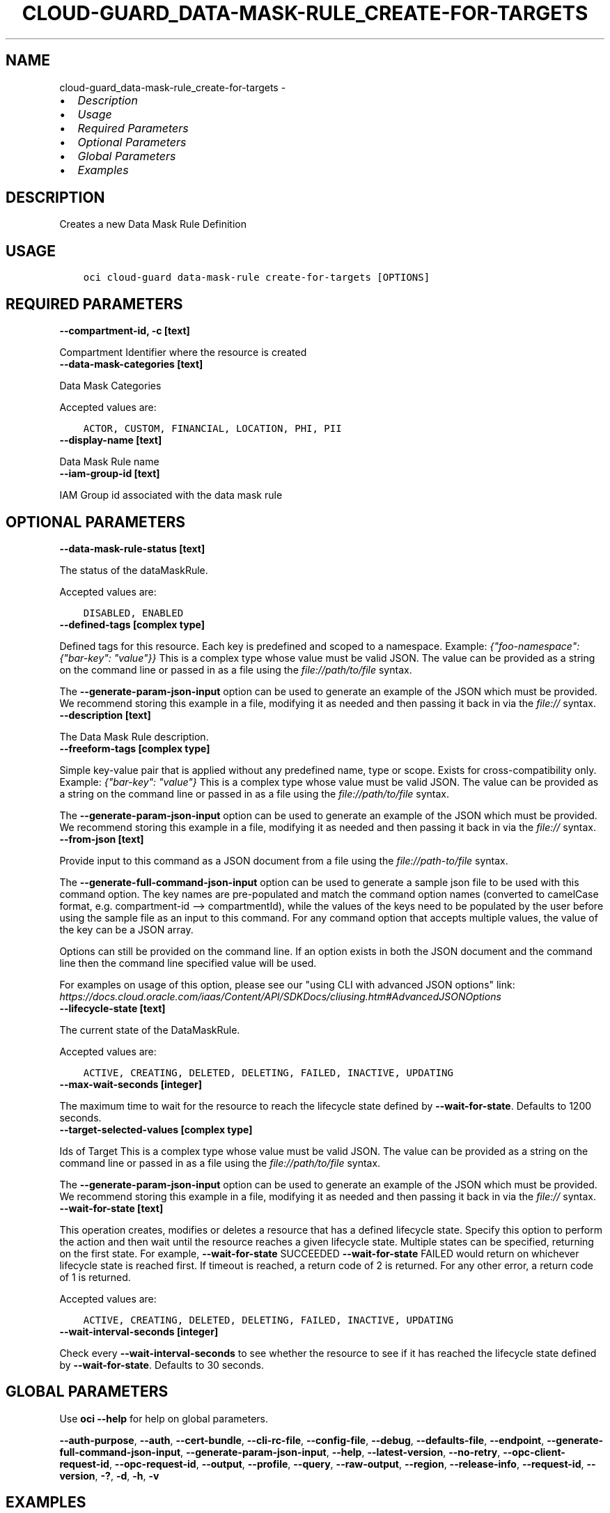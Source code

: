 .\" Man page generated from reStructuredText.
.
.
.nr rst2man-indent-level 0
.
.de1 rstReportMargin
\\$1 \\n[an-margin]
level \\n[rst2man-indent-level]
level margin: \\n[rst2man-indent\\n[rst2man-indent-level]]
-
\\n[rst2man-indent0]
\\n[rst2man-indent1]
\\n[rst2man-indent2]
..
.de1 INDENT
.\" .rstReportMargin pre:
. RS \\$1
. nr rst2man-indent\\n[rst2man-indent-level] \\n[an-margin]
. nr rst2man-indent-level +1
.\" .rstReportMargin post:
..
.de UNINDENT
. RE
.\" indent \\n[an-margin]
.\" old: \\n[rst2man-indent\\n[rst2man-indent-level]]
.nr rst2man-indent-level -1
.\" new: \\n[rst2man-indent\\n[rst2man-indent-level]]
.in \\n[rst2man-indent\\n[rst2man-indent-level]]u
..
.TH "CLOUD-GUARD_DATA-MASK-RULE_CREATE-FOR-TARGETS" "1" "Jun 07, 2021" "2.25.2" "OCI CLI Command Reference"
.SH NAME
cloud-guard_data-mask-rule_create-for-targets \- 
.INDENT 0.0
.IP \(bu 2
\fI\%Description\fP
.IP \(bu 2
\fI\%Usage\fP
.IP \(bu 2
\fI\%Required Parameters\fP
.IP \(bu 2
\fI\%Optional Parameters\fP
.IP \(bu 2
\fI\%Global Parameters\fP
.IP \(bu 2
\fI\%Examples\fP
.UNINDENT
.SH DESCRIPTION
.sp
Creates a new Data Mask Rule Definition
.SH USAGE
.INDENT 0.0
.INDENT 3.5
.sp
.nf
.ft C
oci cloud\-guard data\-mask\-rule create\-for\-targets [OPTIONS]
.ft P
.fi
.UNINDENT
.UNINDENT
.SH REQUIRED PARAMETERS
.INDENT 0.0
.TP
.B \-\-compartment\-id, \-c [text]
.UNINDENT
.sp
Compartment Identifier where the resource is created
.INDENT 0.0
.TP
.B \-\-data\-mask\-categories [text]
.UNINDENT
.sp
Data Mask Categories
.sp
Accepted values are:
.INDENT 0.0
.INDENT 3.5
.sp
.nf
.ft C
ACTOR, CUSTOM, FINANCIAL, LOCATION, PHI, PII
.ft P
.fi
.UNINDENT
.UNINDENT
.INDENT 0.0
.TP
.B \-\-display\-name [text]
.UNINDENT
.sp
Data Mask Rule name
.INDENT 0.0
.TP
.B \-\-iam\-group\-id [text]
.UNINDENT
.sp
IAM Group id associated with the data mask rule
.SH OPTIONAL PARAMETERS
.INDENT 0.0
.TP
.B \-\-data\-mask\-rule\-status [text]
.UNINDENT
.sp
The status of the dataMaskRule.
.sp
Accepted values are:
.INDENT 0.0
.INDENT 3.5
.sp
.nf
.ft C
DISABLED, ENABLED
.ft P
.fi
.UNINDENT
.UNINDENT
.INDENT 0.0
.TP
.B \-\-defined\-tags [complex type]
.UNINDENT
.sp
Defined tags for this resource. Each key is predefined and scoped to a namespace. Example: \fI{"foo\-namespace": {"bar\-key": "value"}}\fP
This is a complex type whose value must be valid JSON. The value can be provided as a string on the command line or passed in as a file using
the \fI\%file://path/to/file\fP syntax.
.sp
The \fB\-\-generate\-param\-json\-input\fP option can be used to generate an example of the JSON which must be provided. We recommend storing this example
in a file, modifying it as needed and then passing it back in via the \fI\%file://\fP syntax.
.INDENT 0.0
.TP
.B \-\-description [text]
.UNINDENT
.sp
The Data Mask Rule description.
.INDENT 0.0
.TP
.B \-\-freeform\-tags [complex type]
.UNINDENT
.sp
Simple key\-value pair that is applied without any predefined name, type or scope. Exists for cross\-compatibility only. Example: \fI{"bar\-key": "value"}\fP
This is a complex type whose value must be valid JSON. The value can be provided as a string on the command line or passed in as a file using
the \fI\%file://path/to/file\fP syntax.
.sp
The \fB\-\-generate\-param\-json\-input\fP option can be used to generate an example of the JSON which must be provided. We recommend storing this example
in a file, modifying it as needed and then passing it back in via the \fI\%file://\fP syntax.
.INDENT 0.0
.TP
.B \-\-from\-json [text]
.UNINDENT
.sp
Provide input to this command as a JSON document from a file using the \fI\%file://path\-to/file\fP syntax.
.sp
The \fB\-\-generate\-full\-command\-json\-input\fP option can be used to generate a sample json file to be used with this command option. The key names are pre\-populated and match the command option names (converted to camelCase format, e.g. compartment\-id \-\-> compartmentId), while the values of the keys need to be populated by the user before using the sample file as an input to this command. For any command option that accepts multiple values, the value of the key can be a JSON array.
.sp
Options can still be provided on the command line. If an option exists in both the JSON document and the command line then the command line specified value will be used.
.sp
For examples on usage of this option, please see our "using CLI with advanced JSON options" link: \fI\%https://docs.cloud.oracle.com/iaas/Content/API/SDKDocs/cliusing.htm#AdvancedJSONOptions\fP
.INDENT 0.0
.TP
.B \-\-lifecycle\-state [text]
.UNINDENT
.sp
The current state of the DataMaskRule.
.sp
Accepted values are:
.INDENT 0.0
.INDENT 3.5
.sp
.nf
.ft C
ACTIVE, CREATING, DELETED, DELETING, FAILED, INACTIVE, UPDATING
.ft P
.fi
.UNINDENT
.UNINDENT
.INDENT 0.0
.TP
.B \-\-max\-wait\-seconds [integer]
.UNINDENT
.sp
The maximum time to wait for the resource to reach the lifecycle state defined by \fB\-\-wait\-for\-state\fP\&. Defaults to 1200 seconds.
.INDENT 0.0
.TP
.B \-\-target\-selected\-values [complex type]
.UNINDENT
.sp
Ids of Target
This is a complex type whose value must be valid JSON. The value can be provided as a string on the command line or passed in as a file using
the \fI\%file://path/to/file\fP syntax.
.sp
The \fB\-\-generate\-param\-json\-input\fP option can be used to generate an example of the JSON which must be provided. We recommend storing this example
in a file, modifying it as needed and then passing it back in via the \fI\%file://\fP syntax.
.INDENT 0.0
.TP
.B \-\-wait\-for\-state [text]
.UNINDENT
.sp
This operation creates, modifies or deletes a resource that has a defined lifecycle state. Specify this option to perform the action and then wait until the resource reaches a given lifecycle state. Multiple states can be specified, returning on the first state. For example, \fB\-\-wait\-for\-state\fP SUCCEEDED \fB\-\-wait\-for\-state\fP FAILED would return on whichever lifecycle state is reached first. If timeout is reached, a return code of 2 is returned. For any other error, a return code of 1 is returned.
.sp
Accepted values are:
.INDENT 0.0
.INDENT 3.5
.sp
.nf
.ft C
ACTIVE, CREATING, DELETED, DELETING, FAILED, INACTIVE, UPDATING
.ft P
.fi
.UNINDENT
.UNINDENT
.INDENT 0.0
.TP
.B \-\-wait\-interval\-seconds [integer]
.UNINDENT
.sp
Check every \fB\-\-wait\-interval\-seconds\fP to see whether the resource to see if it has reached the lifecycle state defined by \fB\-\-wait\-for\-state\fP\&. Defaults to 30 seconds.
.SH GLOBAL PARAMETERS
.sp
Use \fBoci \-\-help\fP for help on global parameters.
.sp
\fB\-\-auth\-purpose\fP, \fB\-\-auth\fP, \fB\-\-cert\-bundle\fP, \fB\-\-cli\-rc\-file\fP, \fB\-\-config\-file\fP, \fB\-\-debug\fP, \fB\-\-defaults\-file\fP, \fB\-\-endpoint\fP, \fB\-\-generate\-full\-command\-json\-input\fP, \fB\-\-generate\-param\-json\-input\fP, \fB\-\-help\fP, \fB\-\-latest\-version\fP, \fB\-\-no\-retry\fP, \fB\-\-opc\-client\-request\-id\fP, \fB\-\-opc\-request\-id\fP, \fB\-\-output\fP, \fB\-\-profile\fP, \fB\-\-query\fP, \fB\-\-raw\-output\fP, \fB\-\-region\fP, \fB\-\-release\-info\fP, \fB\-\-request\-id\fP, \fB\-\-version\fP, \fB\-?\fP, \fB\-d\fP, \fB\-h\fP, \fB\-v\fP
.SH EXAMPLES
.sp
Copy the following CLI commands into a file named example.sh. Run the command by typing "bash example.sh" and replacing the example parameters with your own.
.sp
Please note this sample will only work in the POSIX\-compliant bash\-like shell. You need to set up \fI\%the OCI configuration\fP <\fBhttps://docs.oracle.com/en-us/iaas/Content/API/SDKDocs/cliinstall.htm#configfile\fP> and \fI\%appropriate security policies\fP <\fBhttps://docs.oracle.com/en-us/iaas/Content/Identity/Concepts/policygetstarted.htm\fP> before trying the examples.
.INDENT 0.0
.INDENT 3.5
.sp
.nf
.ft C
    export compartment_id=<substitute\-value\-of\-compartment_id> # https://docs.cloud.oracle.com/en\-us/iaas/tools/oci\-cli/latest/oci_cli_docs/cmdref/cloud\-guard/data\-mask\-rule/create\-for\-targets.html#cmdoption\-compartment\-id
    export data_mask_categories=<substitute\-value\-of\-data_mask_categories> # https://docs.cloud.oracle.com/en\-us/iaas/tools/oci\-cli/latest/oci_cli_docs/cmdref/cloud\-guard/data\-mask\-rule/create\-for\-targets.html#cmdoption\-data\-mask\-categories
    export display_name=<substitute\-value\-of\-display_name> # https://docs.cloud.oracle.com/en\-us/iaas/tools/oci\-cli/latest/oci_cli_docs/cmdref/cloud\-guard/data\-mask\-rule/create\-for\-targets.html#cmdoption\-display\-name
    export iam_group_id=<substitute\-value\-of\-iam_group_id> # https://docs.cloud.oracle.com/en\-us/iaas/tools/oci\-cli/latest/oci_cli_docs/cmdref/cloud\-guard/data\-mask\-rule/create\-for\-targets.html#cmdoption\-iam\-group\-id

    oci cloud\-guard data\-mask\-rule create\-for\-targets \-\-compartment\-id $compartment_id \-\-data\-mask\-categories $data_mask_categories \-\-display\-name $display_name \-\-iam\-group\-id $iam_group_id
.ft P
.fi
.UNINDENT
.UNINDENT
.SH AUTHOR
Oracle
.SH COPYRIGHT
2016, 2021, Oracle
.\" Generated by docutils manpage writer.
.
